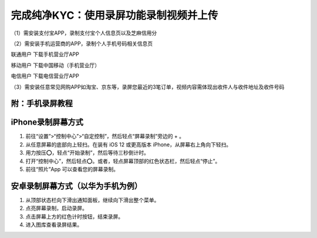 完成纯净KYC：使用录屏功能录制视频并上传
===================================

（1）需安装支付宝APP，录制支付宝个人信息页以及芝麻信用分

.. image:: ../img/pureotc_zhimacredit.jpg
    :width: 864px
    :height: 583px
    :scale: 80%
    :align: center

（2）需安装手机运营商的APP，录制个人手机号码相关信息页

联通用户 下载手机营业厅APP

.. image:: ../img/pureotc_CUCC.jpg
    :width: 648px
    :height: 442px
    :scale: 100%
    :align: center

移动用户 下载中国移动（手机营业厅）

.. image:: ../img/pureotc_CMCC.jpg
    :width: 648px
    :height: 442px
    :scale: 100%
    :align: center

电信用户  下载电信营业厅APP

.. image:: ../img/pureotc_CTCC.jpg
    :width: 648px
    :height: 442px
    :scale: 100%
    :align: center

（3）需安装任意常见网购APP如淘宝、京东等，录屏您最近的3笔订单，视频内容需体现出收件人与收件地址及收件号码

.. image:: ../img/pureotc_taobao.jpg
    :width: 648px
    :height: 442px
    :scale: 100%
    :align: center



附：手机录屏教程
---------------------

iPhone录制屏幕方式
------------------

1. 前往“设置”>“控制中心”>“自定控制”，然后轻点“屏幕录制”旁边的 + 。
2. 从任意屏幕的底部向上轻扫。在装有 iOS 12 或更高版本 iPhone，从屏幕右上角向下轻扫。
3. 用力按压⭕️，轻点“开始录制”，然后等待三秒倒计时。
4. 打开“控制中心”，然后轻点⭕️。或者，轻点屏幕顶部的红色状态栏，然后轻点“停止”。
5. 前往“照片”App 可以查看您的屏幕录制。

.. image:: ../img/screenrecord.gif
    :width: 660px
    :height: 1100px
    :scale: 50%
    :align: center

安卓录制屏幕方式（以华为手机为例）
---------------------------

1. 从顶部状态栏向下滑出通知面板，继续向下滑出整个菜单。
2. 点亮屏幕录制，启动录屏。
3. 点击屏幕上方的红色计时按钮，结束录屏。
4. 进入图库查看录屏结果。

.. image:: ../img/screenrecord_android.jpg
    :width: 660px
    :height: 1100px
    :scale: 50%
    :align: center
